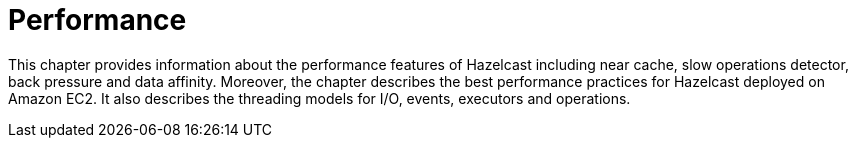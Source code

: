 = Performance

This chapter provides information about the performance features of
Hazelcast including near cache, slow operations detector, back pressure and
data affinity. Moreover, the chapter describes the best performance practices for
Hazelcast deployed on Amazon EC2. It also describes the threading models for I/O, events, executors and operations.